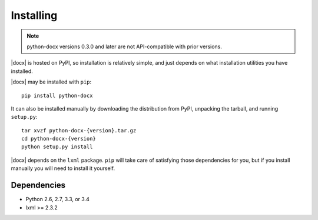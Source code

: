 .. _install:

Installing
==========

.. note:: python-docx versions 0.3.0 and later are not API-compatible with
   prior versions.

|docx| is hosted on PyPI, so installation is relatively simple, and just
depends on what installation utilities you have installed.

|docx| may be installed with ``pip``::

    pip install python-docx

It can also be installed manually by downloading the distribution from PyPI,
unpacking the tarball, and running ``setup.py``::

    tar xvzf python-docx-{version}.tar.gz
    cd python-docx-{version}
    python setup.py install

|docx| depends on the ``lxml`` package. ``pip`` will take care of satisfying
those dependencies for you, but if you install manually you will need to
install it yourself.


Dependencies
------------

* Python 2.6, 2.7, 3.3, or 3.4
* lxml >= 2.3.2

